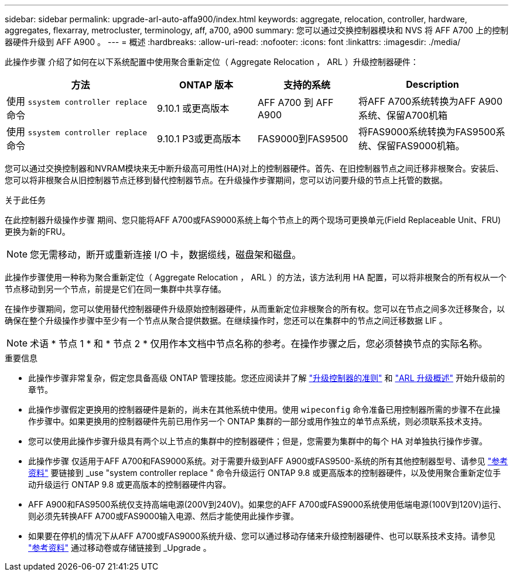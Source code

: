 ---
sidebar: sidebar 
permalink: upgrade-arl-auto-affa900/index.html 
keywords: aggregate, relocation, controller, hardware, aggregates, flexarray, metrocluster, terminology, aff, a700, a900 
summary: 您可以通过交换控制器模块和 NVS 将 AFF A700 上的控制器硬件升级到 AFF A900 。 
---
= 概述
:hardbreaks:
:allow-uri-read: 
:nofooter: 
:icons: font
:linkattrs: 
:imagesdir: ./media/


[role="lead"]
此操作步骤 介绍了如何在以下系统配置中使用聚合重新定位（ Aggregate Relocation ， ARL ）升级控制器硬件：

[cols="30,20,20,30"]
|===
| 方法 | ONTAP 版本 | 支持的系统 | Description 


| 使用 `ssystem controller replace` 命令 | 9.10.1 或更高版本 | AFF A700 到 AFF A900 | 将AFF A700系统转换为AFF A900系统、保留A700机箱 


| 使用 `ssystem controller replace` 命令 | 9.10.1 P3或更高版本 | FAS9000到FAS9500 | 将FAS9000系统转换为FAS9500系统、保留FAS9000机箱。 
|===
您可以通过交换控制器和NVRAM模块来无中断升级高可用性(HA)对上的控制器硬件。首先、在旧控制器节点之间迁移非根聚合。安装后、您可以将非根聚合从旧控制器节点迁移到替代控制器节点。在升级操作步骤期间，您可以访问要升级的节点上托管的数据。

.关于此任务
在此控制器升级操作步骤 期间、您只能将AFF A700或FAS9000系统上每个节点上的两个现场可更换单元(Field Replaceable Unit、FRU)更换为新的FRU。


NOTE: 您无需移动，断开或重新连接 I/O 卡，数据缆线，磁盘架和磁盘。

此操作步骤使用一种称为聚合重新定位（ Aggregate Relocation ， ARL ）的方法，该方法利用 HA 配置，可以将非根聚合的所有权从一个节点移动到另一个节点，前提是它们在同一集群中共享存储。

在操作步骤期间，您可以使用替代控制器硬件升级原始控制器硬件，从而重新定位非根聚合的所有权。您可以在节点之间多次迁移聚合，以确保在整个升级操作步骤中至少有一个节点从聚合提供数据。在继续操作时，您还可以在集群中的节点之间迁移数据 LIF 。


NOTE: 术语 * 节点 1 * 和 * 节点 2 * 仅用作本文档中节点名称的参考。在操作步骤之后，您必须替换节点的实际名称。

.重要信息
* 此操作步骤非常复杂，假定您具备高级 ONTAP 管理技能。您还应阅读并了解 link:guidelines_for_upgrading_controllers_with_arl.html["升级控制器的准则"] 和 link:overview_of_the_arl_upgrade.html["ARL 升级概述"] 开始升级前的章节。
* 此操作步骤假定更换用的控制器硬件是新的，尚未在其他系统中使用。使用 `wipeconfig` 命令准备已用控制器所需的步骤不在此操作步骤中。如果更换用的控制器硬件先前已用作另一个 ONTAP 集群的一部分或用作独立的单节点系统，则必须联系技术支持。
* 您可以使用此操作步骤升级具有两个以上节点的集群中的控制器硬件；但是，您需要为集群中的每个 HA 对单独执行操作步骤。
* 此操作步骤 仅适用于AFF A700和FAS9000系统。对于需要升级到AFF A900或FAS9500-系统的所有其他控制器型号、请参见 link:other_references.html["参考资料"] 要链接到 _use "system controller replace " 命令升级运行 ONTAP 9.8 或更高版本的控制器硬件，以及使用聚合重新定位手动升级运行 ONTAP 9.8 或更高版本的控制器硬件内容。
* AFF A900和FAS9500系统仅支持高端电源(200V到240V)。如果您的AFF A700或FAS9000系统使用低端电源(100V到120V)运行、则必须先转换AFF A700或FAS9000输入电源、然后才能使用此操作步骤。
* 如果要在停机的情况下从AFF A700或FAS9000系统升级、您可以通过移动存储来升级控制器硬件、也可以联系技术支持。请参见 link:other_references.html["参考资料"] 通过移动卷或存储链接到 _Upgrade 。

